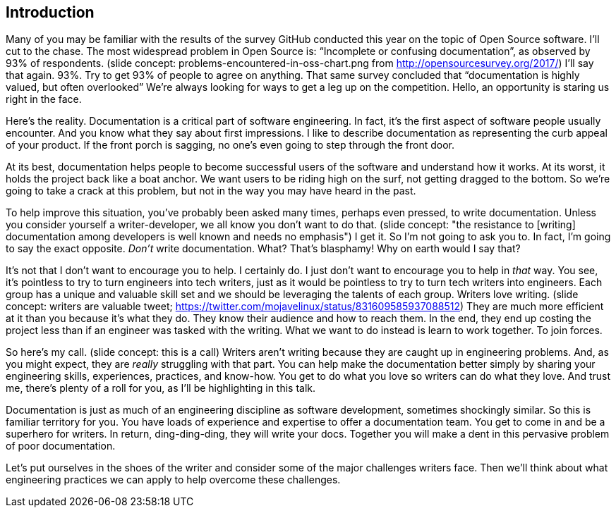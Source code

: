 == Introduction

Many of you may be familiar with the results of the survey GitHub conducted this year on the topic of Open Source software.
I'll cut to the chase.
The most widespread problem in Open Source is: "`Incomplete or confusing documentation`", as observed by 93% of respondents.
(slide concept: problems-encountered-in-oss-chart.png from http://opensourcesurvey.org/2017/)
I'll say that again.
93%.
Try to get 93% of people to agree on anything.
That same survey concluded that "`documentation is highly valued, but often overlooked`"
//and that "`documentation is a means for establishing inclusive and accessible communities.`"
We're always looking for ways to get a leg up on the competition.
Hello, an opportunity is staring us right in the face.

Here's the reality.
Documentation is a critical part of software engineering.
In fact, it's the first aspect of software people usually encounter.
And you know what they say about first impressions.
I like to describe documentation as representing the curb appeal of your product.
If the front porch is sagging, no one's even going to step through the front door.

At its best, documentation helps people to become successful users of the software and understand how it works.
At its worst, it holds the project back like a boat anchor.
We want users to be riding high on the surf, not getting dragged to the bottom.
So we're going to take a crack at this problem, but not in the way you may have heard in the past.

To help improve this situation, you've probably been asked many times, perhaps even pressed, to write documentation.
Unless you consider yourself a writer-developer, we all know you don't want to do that.
(slide concept: "the resistance to [writing] documentation among developers is well known and needs no emphasis")
I get it.
So I'm not going to ask you to.
In fact, I'm going to say the exact opposite.
_Don't_ write documentation.
What?
That's blasphamy!
Why on earth would I say that?

//It's not that I don't believe in documentation and don't want to encourage you to help with it.
It's not that I don't want to encourage you to help.
I certainly do.
I just don't want to encourage you to help in _that_ way.
You see, it's pointless to try to turn engineers into tech writers, just as it would be pointless to try to turn tech writers into engineers.
Each group has a unique and valuable skill set and we should be leveraging the talents of each group.
Writers love writing.
(slide concept: writers are valuable tweet; https://twitter.com/mojavelinux/status/831609585937088512)
They are much more efficient at it than you because it's what they do.
They know their audience and how to reach them.
In the end, they end up costing the project less than if an engineer was tasked with the writing.
What we want to do instead is learn to work together.
To join forces.

So here's my call.
(slide concept: this is a call)
Writers aren't writing because they are caught up in engineering problems.
And, as you might expect, they are _really_ struggling with that part.
You can help make the documentation better simply by sharing your engineering skills, experiences, practices, and know-how.
You get to do what you love so writers can do what they love.
And trust me, there's plenty of a roll for you, as I'll be highlighting in this talk.

Documentation is just as much of an engineering discipline as software development, sometimes shockingly similar.
So this is familiar territory for you.
You have loads of experience and expertise to offer a documentation team.
You get to come in and be a superhero for writers.
In return, ding-ding-ding, they will write your docs.
Together you will make a dent in this pervasive problem of poor documentation.

Let's put ourselves in the shoes of the writer and consider some of the major challenges writers face.
Then we'll think about what engineering practices we can apply to help overcome these challenges.
